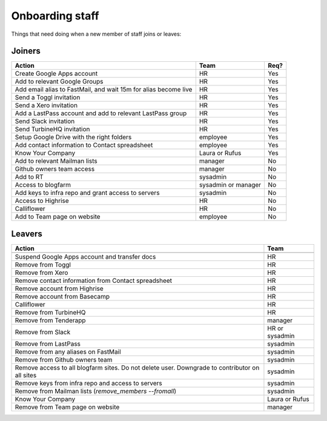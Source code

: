 Onboarding staff
================

Things that need doing when a new member of staff joins or leaves:

Joiners
-------

+-------------------------------------------------------+----------+--------+
| Action                                                | Team     | Req?   |
+=======================================================+==========+========+
| Create Google Apps account                            | HR       | Yes    |
+-------------------------------------------------------+----------+--------+
| Add to relevant Google Groups                         | HR       | Yes    |
+-------------------------------------------------------+----------+--------+
| Add email alias to FastMail, and wait 15m for alias   | HR       | Yes    |
| become live                                           |          |        |
+-------------------------------------------------------+----------+--------+
| Send a Toggl invitation                               | HR       | Yes    |
+-------------------------------------------------------+----------+--------+
| Send a Xero invitation                                | HR       | Yes    |
+-------------------------------------------------------+----------+--------+
| Add a LastPass account and add to relevant LastPass   | HR       | Yes    |
| group                                                 |          |        |
+-------------------------------------------------------+----------+--------+
| Send Slack invitation                                 | HR       | Yes    |
+-------------------------------------------------------+----------+--------+
| Send TurbineHQ invitation                             | HR       | Yes    |
+-------------------------------------------------------+----------+--------+
| Setup Google Drive with the right folders             | employee | Yes    |
+-------------------------------------------------------+----------+--------+
| Add contact information to Contact spreadsheet        | employee | Yes    |
+-------------------------------------------------------+----------+--------+
| Know Your Company                                     | Laura or | Yes    |
|                                                       | Rufus    |        |
+-------------------------------------------------------+----------+--------+
| Add to relevant Mailman lists                         | manager  | No     |
+-------------------------------------------------------+----------+--------+
| Github owners team access                             | manager  | No     |
+-------------------------------------------------------+----------+--------+
| Add to RT                                             | sysadmin | No     |
+-------------------------------------------------------+----------+--------+
| Access to blogfarm                                    | sysadmin | No     |
|                                                       | or       |        |
|                                                       | manager  |        |
+-------------------------------------------------------+----------+--------+
| Add keys to infra repo and grant access to servers    | sysadmin | No     |
+-------------------------------------------------------+----------+--------+
| Access to Highrise                                    | HR       | No     |
+-------------------------------------------------------+----------+--------+
| Calliflower                                           | HR       | No     |
+-------------------------------------------------------+----------+--------+
| Add to Team page on website                           | employee | No     |
+-------------------------------------------------------+----------+--------+


Leavers
-------

+-------------------------------------------------------+----------+
| Action                                                | Team     |
+=======================================================+==========+
+-------------------------------------------------------+----------+
| Suspend Google Apps account and transfer docs         | HR       |
+-------------------------------------------------------+----------+
| Remove from Toggl                                     | HR       |
+-------------------------------------------------------+----------+
| Remove from Xero                                      | HR       |
+-------------------------------------------------------+----------+
| Remove contact information from Contact spreadsheet   | HR       |
+-------------------------------------------------------+----------+
| Remove account from Highrise                          | HR       |
+-------------------------------------------------------+----------+
| Remove account from Basecamp                          | HR       |
+-------------------------------------------------------+----------+
| Calliflower                                           | HR       |
+-------------------------------------------------------+----------+
| Remove from TurbineHQ                                 | HR       |
+-------------------------------------------------------+----------+
| Remove from Tenderapp                                 | manager  |
+-------------------------------------------------------+----------+
| Remove from Slack                                     | HR or    |
|                                                       | sysadmin |
+-------------------------------------------------------+----------+
| Remove from LastPass                                  | sysadmin |
+-------------------------------------------------------+----------+
| Remove from any aliases on FastMail                   | sysadmin |
+-------------------------------------------------------+----------+
| Remove from Github owners team                        | sysadmin |
+-------------------------------------------------------+----------+
| Remove access to all blogfarm sites. Do not delete    | sysadmin |
| user. Downgrade to contributor on all sites           |          |
+-------------------------------------------------------+----------+
| Remove keys from infra repo and access to servers     | sysadmin |
+-------------------------------------------------------+----------+
| Remove from Mailman lists                             | sysadmin |
| (`remove_members --fromall`)                          |          |
+-------------------------------------------------------+----------+
| Know Your Company                                     | Laura or |
|                                                       | Rufus    |
+-------------------------------------------------------+----------+
| Remove from Team page on website                      | manager  |
+-------------------------------------------------------+----------+
